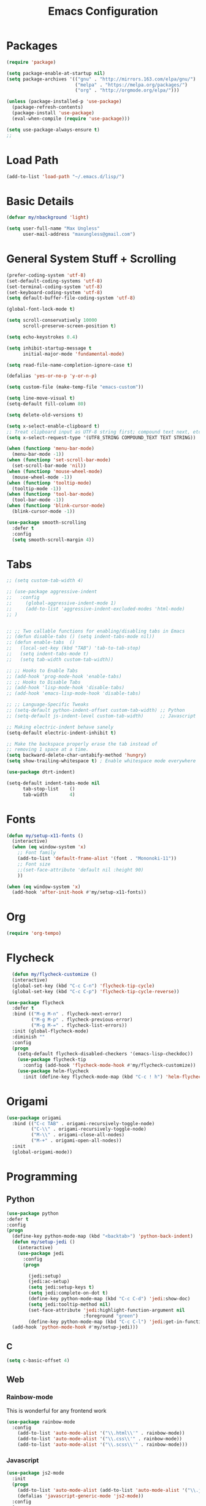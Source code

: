 #+TITLE: Emacs Configuration
* Packages
  #+begin_src emacs-lisp
    (require 'package)

    (setq package-enable-at-startup nil)
    (setq package-archives '(("gnu" . "http://mirrors.163.com/elpa/gnu/")
                             ("melpa" . "https://melpa.org/packages/")
                             ("org" . "http://orgmode.org/elpa/")))

    (unless (package-installed-p 'use-package)
      (package-refresh-contents)
      (package-install 'use-package)
      (eval-when-compile (require 'use-package)))

    (setq use-package-always-ensure t)
    ;;
  #+end_src
* Load Path
  #+begin_src emacs-lisp
    (add-to-list 'load-path "~/.emacs.d/lisp/")
  #+end_src
* Basic Details
#+BEGIN_SRC emacs-lisp
(defvar my/nbackground 'light)

(setq user-full-name "Max Ungless"
      user-mail-address "maxungless@gmail.com")
#+end_src
* General System Stuff + Scrolling
#+BEGIN_SRC emacs-lisp
(prefer-coding-system 'utf-8)
(set-default-coding-systems 'utf-8)
(set-terminal-coding-system 'utf-8)
(set-keyboard-coding-system 'utf-8)
(setq default-buffer-file-coding-system 'utf-8)

(global-font-lock-mode t)

(setq scroll-conservatively 10000
      scroll-preserve-screen-position t)

(setq echo-keystrokes 0.4)

(setq inhibit-startup-message t
      initial-major-mode 'fundamental-mode)

(setq read-file-name-completion-ignore-case t)

(defalias 'yes-or-no-p 'y-or-n-p)

(setq custom-file (make-temp-file "emacs-custom"))

(setq line-move-visual t)
(setq-default fill-column 80)

(setq delete-old-versions t)

(setq x-select-enable-clipboard t)
;; Treat clipboard input as UTF-8 string first; compound text next, etc.
(setq x-select-request-type '(UTF8_STRING COMPOUND_TEXT TEXT STRING))

(when (functionp 'menu-bar-mode)
  (menu-bar-mode -1))
(when (functionp 'set-scroll-bar-mode)
  (set-scroll-bar-mode 'nil))
(when (functionp 'mouse-wheel-mode)
  (mouse-wheel-mode -1))
(when (functionp 'tooltip-mode)
  (tooltip-mode -1))
(when (functionp 'tool-bar-mode)
  (tool-bar-mode -1))
(when (functionp 'blink-cursor-mode)
  (blink-cursor-mode -1))

(use-package smooth-scrolling
  :defer t
  :config
  (setq smooth-scroll-margin 4))

#+end_src
* Tabs
  #+begin_src emacs-lisp
    ;; (setq custom-tab-width 4)

    ;; (use-package aggressive-indent
    ;;   :config
    ;;     (global-aggressive-indent-mode 1)
    ;;     (add-to-list 'aggressive-indent-excluded-modes 'html-mode)
    ;; )


    ;; ;; Two callable functions for enabling/disabling tabs in Emacs
    ;; (defun disable-tabs () (setq indent-tabs-mode nil))
    ;; (defun enable-tabs  ()
    ;;   (local-set-key (kbd "TAB") 'tab-to-tab-stop)
    ;;   (setq indent-tabs-mode t)
    ;;   (setq tab-width custom-tab-width))

    ;; ;; Hooks to Enable Tabs
    ;; (add-hook 'prog-mode-hook 'enable-tabs)
    ;; ;; Hooks to Disable Tabs
    ;; (add-hook 'lisp-mode-hook 'disable-tabs)
    ;; (add-hook 'emacs-lisp-mode-hook 'disable-tabs)

    ;; ;; Language-Specific Tweaks
    ;; (setq-default python-indent-offset custom-tab-width) ;; Python
    ;; (setq-default js-indent-level custom-tab-width)      ;; Javascript

    ;; Making electric-indent behave sanely
    (setq-default electric-indent-inhibit t)

    ;; Make the backspace properly erase the tab instead of
    ;; removing 1 space at a time.
    (setq backward-delete-char-untabify-method 'hungry)
    (setq show-trailing-whitespace t) ; Enable whitespace mode everywhere

    (use-package dtrt-indent)

    (setq-default indent-tabs-mode nil
          tab-stop-list    ()
          tab-width        4)
  #+end_src
* Fonts
#+begin_src emacs-lisp
(defun my/setup-x11-fonts ()
  (interactive)
  (when (eq window-system 'x)
    ;; Font family
    (add-to-list 'default-frame-alist '(font . "Mononoki-11"))
    ;; Font size
    ;;(set-face-attribute 'default nil :height 90)
    ))

(when (eq window-system 'x)
  (add-hook 'after-init-hook #'my/setup-x11-fonts))
#+end_src

* Org
  #+begin_src emacs-lisp
(require 'org-tempo)  
  #+end_src

* Flycheck
  #+begin_src emacs-lisp
  (defun my/flycheck-customize ()
  (interactive)
  (global-set-key (kbd "C-c C-n") 'flycheck-tip-cycle)
  (global-set-key (kbd "C-c C-p") 'flycheck-tip-cycle-reverse))

(use-package flycheck
  :defer t
  :bind (("M-g M-n" . flycheck-next-error)
         ("M-g M-p" . flycheck-previous-error)
         ("M-g M-=" . flycheck-list-errors))
  :init (global-flycheck-mode)
  :diminish ""
  :config
  (progn
    (setq-default flycheck-disabled-checkers '(emacs-lisp-checkdoc))
    (use-package flycheck-tip
      :config (add-hook 'flycheck-mode-hook #'my/flycheck-customize))
    (use-package helm-flycheck
      :init (define-key flycheck-mode-map (kbd "C-c ! h") 'helm-flycheck))))
  #+end_src

* Origami
  #+begin_src emacs-lisp
(use-package origami
  :bind (("C-c TAB" . origami-recursively-toggle-node)
         ("C-\\" . origami-recursively-toggle-node)
         ("M-\\" . origami-close-all-nodes)
         ("M-+" . origami-open-all-nodes))
  :init
  (global-origami-mode))
  
  #+end_src 
* Programming
** Python
   #+begin_src emacs-lisp
(use-package python
:defer t
:config
(progn
  (define-key python-mode-map (kbd "<backtab>") 'python-back-indent)
  (defun my/setup-jedi ()
    (interactive)
    (use-package jedi
      :config
      (progn

        (jedi:setup)
        (jedi:ac-setup)
        (setq jedi:setup-keys t)
        (setq jedi:complete-on-dot t)
        (define-key python-mode-map (kbd "C-c C-d") 'jedi:show-doc)
        (setq jedi:tooltip-method nil)
        (set-face-attribute 'jedi:highlight-function-argument nil
                            :foreground "green")
        (define-key python-mode-map (kbd "C-c C-l") 'jedi:get-in-function-call))))
  (add-hook 'python-mode-hook #'my/setup-jedi)))
   
   #+end_src

** C
   #+begin_src emacs-lisp
     (setq c-basic-offset 4)
   #+end_src

** Web
*** Rainbow-mode
This is wonderful for any frontend work
#+begin_src emacs-lisp
  (use-package rainbow-mode
    :config
      (add-to-list 'auto-mode-alist '("\\.html\\'" . rainbow-mode))
      (add-to-list 'auto-mode-alist '("\\.css\\'" . rainbow-mode))
      (add-to-list 'auto-mode-alist '("\\.scss\\'" . rainbow-mode)))
#+end_src

*** Javascript
   #+begin_src emacs-lisp
(use-package js2-mode
  :init
  (progn
    (add-to-list 'auto-mode-alist (add-to-list 'auto-mode-alist '("\\.js\\'" . js2-mode))
    (defalias 'javascript-generic-mode 'js2-mode))
  :config
  (progn
    (js2-imenu-extras-setup)
    (setq-default js-auto-indent-flag nil
                  js-indent-level 2))))
   
   #+end_src

** Markdown
   #+begin_src emacs-lisp
(use-package markdown-mode)   
   #+end_src

** Go
    #+BEGIN_SRC emacs-lisp
      (use-package go-autocomplete)

      (add-hook 'go-mode-hook
		(lambda ()
		  (go-eldoc-setup)
		  (setq-local counsel-dash-docsets '("Go"))
		  (add-hook 'before-save-hook 'gofmt-before-save)))

      (let ((govet (flycheck-checker-get 'go-vet 'command)))
	(when (equal (cadr govet) "tool")
	  (setf (cdr govet) (cddr govet))))

      (use-package go-mode
	:config
	(add-to-list 'auto-mode-alist '("\\.go\\'" . go-mode)))
    #+END_SRC
* Expansions
** Hippie Expand
   #+begin_src emacs-lisp
     (use-package hippie-exp
       :ensure nil
       :defer t
       :bind ("<C-return>" . hippie-expand)
       :config
       (setq-default hippie-expand-try-functions-list
                     '(yas-hippie-try-expand emmet-expand-line)))
   #+end_src
** Emmet-mode
   #+begin_src emacs-lisp
     (use-package emmet-mode
       :defer t
       :init 
       (add-hook 'sgml-mode-hook 'emmet-mode) ;; Auto-start on any markup modes
       (add-hook 'css-mode-hook  'emmet-mode)
       :config
        (unbind-key "<C-return>" emmet-mode-keymap))
   #+end_src

** YASnippet
   #+begin_src emacs-lisp
     (use-package yasnippet
       :defer t
       :init
       (add-hook 'js-mode-hook 'yas-minor-mode)
       (add-hook 'sgml-mode-hook 'yas-minor-mode)
       :config
       (setq-default yas-snippet-dirs '("~/.emacs.d/snippets"))
       (yas-reload-all))
   #+end_src

* Sudo-Edit
  #+begin_src emacs-lisp
    (use-package sudo-edit)
  #+end_src
* VCS
  #+begin_src emacs-lisp
  (use-package magit
:defer t
:bind ("C-x i" . magit-status)
:init (defvar magit-emacsclient-executable nil) ;; fix for emacs-mac
:config
(progn
  (setq magit-last-seen-setup-instructions "1.4.0")
  (if (file-exists-p  "/usr/local/bin/emacsclient")
      (setq magit-emacsclient-executable "/usr/local/bin/emacsclient")
    (setq magit-emacsclient-executable (executable-find "emacsclient")))
  (defun magit-browse ()
    "Browse to the project's github URL, if available"
    (interactive)
    (let ((url (with-temp-buffer
                 (unless (zerop (call-process-shell-command
                                 "git remote -v" nil t))
                   (error "Failed: 'git remote -v'"))
                 (goto-char (point-min))
                 (when (re-search-forward
                        "github\\.com[:/]\\(.+?\\)\\.git" nil t)
                   (format "https://github.com/%s" (match-string 1))))))
      (unless url
        (error "Can't find repository URL"))
      (browse-url url)))

  (when (and (boundp 'moe-theme-which-enabled)
             (eq moe-theme-which-enabled 'dark))
    ;; Moe's magit colors are baaaaaaad
    (set-face-attribute 'magit-item-highlight nil
                        :inherit nil
                        :foreground 'unspecified))

  (define-key magit-mode-map (kbd "C-c C-b") 'magit-browse)
  (define-key magit-mode-map (kbd "M-1") #'my/create-or-switch-to-eshell-1)
  (define-key magit-mode-map (kbd "M-2") #'my/create-or-switch-to-eshell-2)
  (define-key magit-mode-map (kbd "M-3") #'my/create-or-switch-to-eshell-3)
  (define-key magit-status-mode-map (kbd "W") 'magit-toggle-whitespace)
  (custom-set-variables '(magit-set-upstream-on-push (quote dontask)))
  (setq magit-completing-read-function 'magit-ido-completing-read)))

  #+end_src

* GPG
  #+begin_src emacs-lisp
    (defadvice epg--start (around advice-epg-disable-agent activate)
      (let ((agent (getenv "GPG_AGENT_INFO")))
        (setenv "GPG_AGENT_INFO" nil)
        ad-do-it
        (setenv "GPG_AGENT_INFO" agent)))
  #+end_src
* Projectile
  #+begin_src emacs-lisp
(use-package projectile
:defer t
:bind (;;("C-x f" . projectile-find-file)
       ("C-c p s" . projectile-switch-project)
       ("C-c p a" . projectile-ag)
       ("C-c p g" . projectile-grep)
       ("C-c p b" . projectile-switch-to-buffer)
       ("C-c p K" . projectile-kill-buffers))
:config
(progn
  (defconst projectile-mode-line-lighter " P")))

  
  #+end_src

* Helm
  #+begin_src emacs-lisp
(use-package helm
  :bind
  (("C-M-z" . helm-resume)
   ("C-x C-f" . helm-find-files)
   ("C-h b" . helm-descbinds)
   ("C-x C-r" . helm-mini)
   ("C-x M-o" . helm-occur)
   ("M-y" . helm-show-kill-ring)
   ("C-h a" . helm-apropos)
   ("C-h m" . helm-man-woman)
   ("M-g >" . helm-ag-this-file)
   ("M-g ," . helm-ag-pop-stack)
   ("M-g ." . helm-do-grep)
   ("C-x C-i" . helm-semantic-or-imenu)
   ("M-x" . helm-M-x)
   ("C-x C-b" . helm-buffers-list)
   ("C-x C-r" . helm-mini)
   ("C-x b" . helm-mini)
   ("C-h t" . helm-world-time))
  :init (progn
          ;;(helm-autoresize-mode 1)
          (helm-mode 1))
  :diminish "")  
  #+end_src
* Theme
  #+begin_src emacs-lisp
(require 'vivid-theme)
(load-theme 'vivid t)  

(global-hl-line-mode 1)
  #+end_src

* Parentheses
  #+begin_src emacs-lisp
(electric-pair-mode 1)
(setq show-paren-delay 0)
(setq blink-matching-paren nil)
(show-paren-mode)

(use-package rainbow-delimiters)

(add-hook 'org-mode-hook
  '(lambda () (rainbow-delimiters-mode 1)))
(add-hook 'prog-mode-hook
  '(lambda () (rainbow-delimiters-mode 1)))
  
  #+end_src

